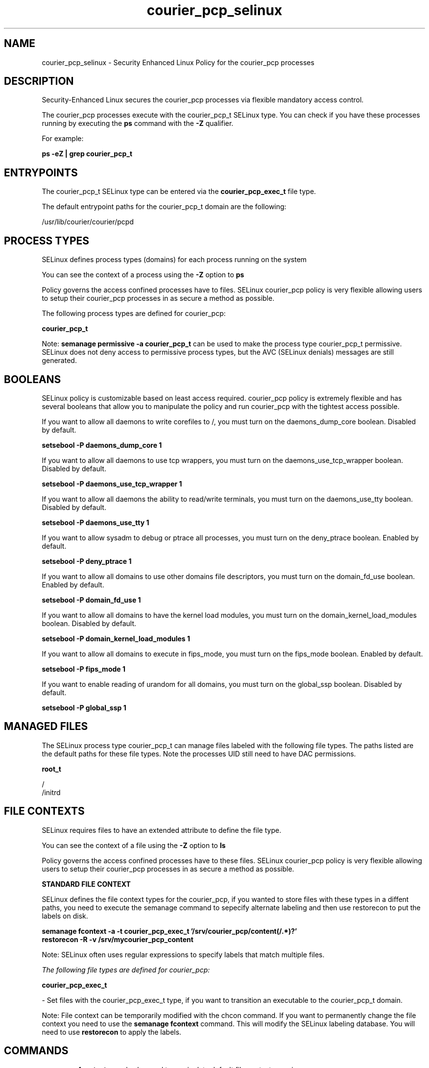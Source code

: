 .TH  "courier_pcp_selinux"  "8"  "13-01-16" "courier_pcp" "SELinux Policy documentation for courier_pcp"
.SH "NAME"
courier_pcp_selinux \- Security Enhanced Linux Policy for the courier_pcp processes
.SH "DESCRIPTION"

Security-Enhanced Linux secures the courier_pcp processes via flexible mandatory access control.

The courier_pcp processes execute with the courier_pcp_t SELinux type. You can check if you have these processes running by executing the \fBps\fP command with the \fB\-Z\fP qualifier.

For example:

.B ps -eZ | grep courier_pcp_t


.SH "ENTRYPOINTS"

The courier_pcp_t SELinux type can be entered via the \fBcourier_pcp_exec_t\fP file type.

The default entrypoint paths for the courier_pcp_t domain are the following:

/usr/lib/courier/courier/pcpd
.SH PROCESS TYPES
SELinux defines process types (domains) for each process running on the system
.PP
You can see the context of a process using the \fB\-Z\fP option to \fBps\bP
.PP
Policy governs the access confined processes have to files.
SELinux courier_pcp policy is very flexible allowing users to setup their courier_pcp processes in as secure a method as possible.
.PP
The following process types are defined for courier_pcp:

.EX
.B courier_pcp_t
.EE
.PP
Note:
.B semanage permissive -a courier_pcp_t
can be used to make the process type courier_pcp_t permissive. SELinux does not deny access to permissive process types, but the AVC (SELinux denials) messages are still generated.

.SH BOOLEANS
SELinux policy is customizable based on least access required.  courier_pcp policy is extremely flexible and has several booleans that allow you to manipulate the policy and run courier_pcp with the tightest access possible.


.PP
If you want to allow all daemons to write corefiles to /, you must turn on the daemons_dump_core boolean. Disabled by default.

.EX
.B setsebool -P daemons_dump_core 1

.EE

.PP
If you want to allow all daemons to use tcp wrappers, you must turn on the daemons_use_tcp_wrapper boolean. Disabled by default.

.EX
.B setsebool -P daemons_use_tcp_wrapper 1

.EE

.PP
If you want to allow all daemons the ability to read/write terminals, you must turn on the daemons_use_tty boolean. Disabled by default.

.EX
.B setsebool -P daemons_use_tty 1

.EE

.PP
If you want to allow sysadm to debug or ptrace all processes, you must turn on the deny_ptrace boolean. Enabled by default.

.EX
.B setsebool -P deny_ptrace 1

.EE

.PP
If you want to allow all domains to use other domains file descriptors, you must turn on the domain_fd_use boolean. Enabled by default.

.EX
.B setsebool -P domain_fd_use 1

.EE

.PP
If you want to allow all domains to have the kernel load modules, you must turn on the domain_kernel_load_modules boolean. Disabled by default.

.EX
.B setsebool -P domain_kernel_load_modules 1

.EE

.PP
If you want to allow all domains to execute in fips_mode, you must turn on the fips_mode boolean. Enabled by default.

.EX
.B setsebool -P fips_mode 1

.EE

.PP
If you want to enable reading of urandom for all domains, you must turn on the global_ssp boolean. Disabled by default.

.EX
.B setsebool -P global_ssp 1

.EE

.SH "MANAGED FILES"

The SELinux process type courier_pcp_t can manage files labeled with the following file types.  The paths listed are the default paths for these file types.  Note the processes UID still need to have DAC permissions.

.br
.B root_t

	/
.br
	/initrd
.br

.SH FILE CONTEXTS
SELinux requires files to have an extended attribute to define the file type.
.PP
You can see the context of a file using the \fB\-Z\fP option to \fBls\bP
.PP
Policy governs the access confined processes have to these files.
SELinux courier_pcp policy is very flexible allowing users to setup their courier_pcp processes in as secure a method as possible.
.PP

.PP
.B STANDARD FILE CONTEXT

SELinux defines the file context types for the courier_pcp, if you wanted to
store files with these types in a diffent paths, you need to execute the semanage command to sepecify alternate labeling and then use restorecon to put the labels on disk.

.B semanage fcontext -a -t courier_pcp_exec_t '/srv/courier_pcp/content(/.*)?'
.br
.B restorecon -R -v /srv/mycourier_pcp_content

Note: SELinux often uses regular expressions to specify labels that match multiple files.

.I The following file types are defined for courier_pcp:


.EX
.PP
.B courier_pcp_exec_t
.EE

- Set files with the courier_pcp_exec_t type, if you want to transition an executable to the courier_pcp_t domain.


.PP
Note: File context can be temporarily modified with the chcon command.  If you want to permanently change the file context you need to use the
.B semanage fcontext
command.  This will modify the SELinux labeling database.  You will need to use
.B restorecon
to apply the labels.

.SH "COMMANDS"
.B semanage fcontext
can also be used to manipulate default file context mappings.
.PP
.B semanage permissive
can also be used to manipulate whether or not a process type is permissive.
.PP
.B semanage module
can also be used to enable/disable/install/remove policy modules.

.B semanage boolean
can also be used to manipulate the booleans

.PP
.B system-config-selinux
is a GUI tool available to customize SELinux policy settings.

.SH AUTHOR
This manual page was auto-generated using
.B "sepolicy manpage"
by Dan Walsh.

.SH "SEE ALSO"
selinux(8), courier_pcp(8), semanage(8), restorecon(8), chcon(1), sepolicy(8)
, setsebool(8), courier_authdaemon_selinux(8), courier_pop_selinux(8), courier_sqwebmail_selinux(8), courier_tcpd_selinux(8)